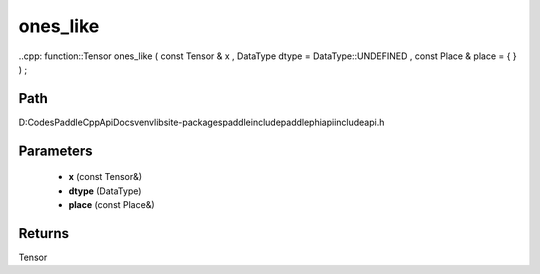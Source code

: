 .. _en_api_paddle_experimental_ones_like:

ones_like
-------------------------------

..cpp: function::Tensor ones_like ( const Tensor & x , DataType dtype = DataType::UNDEFINED , const Place & place = { } ) ;


Path
:::::::::::::::::::::
D:\Codes\PaddleCppApiDocs\venv\lib\site-packages\paddle\include\paddle\phi\api\include\api.h

Parameters
:::::::::::::::::::::
	- **x** (const Tensor&)
	- **dtype** (DataType)
	- **place** (const Place&)

Returns
:::::::::::::::::::::
Tensor
